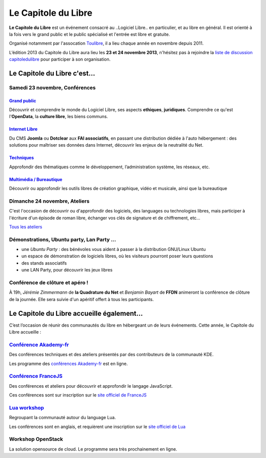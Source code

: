 =========================
Le Capitole du Libre
=========================

**Le Capitole du Libre** est un événement consacré au ..Logiciel Libre.. en
particulier, et au libre en général. Il est orienté à la fois vers le
grand public et le public spécialisé et l'entrée est libre et gratuite.

Organisé notamment par l'assocation `Toulibre`_, il a lieu chaque année en novembre depuis 2011.

L’édition 2013 du Capitole du Libre aura lieu les **23 et 24 novembre 2013**, n'hésitez pas à rejoindre la `liste de discussion capitoledulibre <http://www.toulibre.org/mailman/listinfo/capitoledulibre>`_ pour participer à son organisation.

Le Capitole du Libre c'est…
===========================

Samedi 23 novembre, Conférences
---------------------------------

.. html::

    <div class="row">

.. class:: span3

`Grand public`_
''''''''''''''''

.. class:: well

Découvrir et comprendre le monde du Logiciel Libre, ses aspects **ethiques**, **juridiques**. Comprendre ce qu'est l'**OpenData**, la **culture libre**, les biens communs.

.. class:: span3

`Internet Libre`_
''''''''''''''''''

.. class:: well

Du CMS **Joomla** ou **Dotclear** aux **FAI associatifs**, en passant une distribution dédiée à l'auto hébergement : des solutions pour maîtriser ses données dans Internet, découvrir les enjeux de la neutralité du Net.

.. class:: span3

`Techniques`_
''''''''''''''

.. class:: well

Approfondir des thématiques comme le développement, l’administration système, les réseaux, etc.

.. class:: span3

`Multimédia / Bureautique`_
''''''''''''''''''''''''''''

.. class:: well

Découvrir ou approfondir les outils libres de création graphique, vidéo et musicale, ainsi que la bureautique

.. html::

    </div>

.. _`Grand public`: /programme/conferences-grand-public.html
.. _`Internet Libre`: /programme/conferences-internet-libre.html
.. _`Techniques`: /programme/conferences-techniques.html
.. _`Multimédia / Bureautique`: /programme/conferences-multimedia-bureautique.html


Dimanche 24 novembre, Ateliers
------------------------------

C'est l'occasion de découvrir ou d'approfondir des logiciels, des languages ou technologies libres, mais participer à l'écriture d'un épisode de roman libre, échanger vos clés de signature et de chiffrement, etc...

`Tous les ateliers </programme/ateliers.html>`_

Démonstrations, Ubuntu party, Lan Party ...
---------------------------------------------

- une `Ubuntu Party` : des bénévoles vous aident à passer à la distribution GNU/Linux Ubuntu
- un espace de démonstration de logiciels libres, où les visiteurs pourront poser leurs questions
- des stands associatifs
- une LAN Party, pour découvrir les jeux libres


Conférence de clôture et apéro !
----------------------------------

À 19h, *Jérémie Zimmermann* de **la Quadrature du Net** et *Benjamin Bayart* de **FFDN** animeront la conférence de clôture de la journée. Elle sera suivie d'un apéritif offert à tous les participants.

Le Capitole du Libre accueille également…
===========================================

C’est l’occasion de réunir des communautés du libre en hébergeant un de
leurs événements. Cette année, le Capitole du Libre accueille :

.. html::

    <div class="row">

.. class:: span3

`Conférence Akademy-fr`_
------------------------

Des conférences techniques et des ateliers présentés par des contributeurs de la communauté KDE. 

Les programme des `conférences Akademy-fr`_ est en ligne.

.. class:: span3

`Conférence FranceJS`_
----------------------

Des conférences et ateliers pour découvrir et approfondir le langage JavaScript. 

Ces conférences sont sur inscription sur le `site officiel de FranceJS`_

.. class:: span3

`Lua workshop`_
---------------

Regroupant la communauté autour du language Lua. 

Les conférences sont en anglais, et requièrent une inscription sur le `site officiel de Lua`_

.. class:: span3

Workshop **OpenStack**
-----------------------

La solution opensource de cloud. Le programme sera très prochainement en ligne.

.. html::

    </div>

.. _`Conférences Akademy-fr`: /programme/conferences-akademy-fr.html
.. _`Conférence Akademy-fr`: /akademy-fr.html
.. _`Conférence FranceJS`: /francejs.html
.. _`Lua workshop`: http://www.lua.org/wshop13.html
.. _`site officiel de Lua`: http://www.lua.org/wshop13.html
.. _`site officiel de FranceJS`: http://francejs.org/conf2013.html
.. _`Ubuntu Party`: http://ubuntu-party.org/


.. _édition 2013 du Capitole du Libre: http://2013.capitoledulibre.org/
.. _l’ENSEEIHT: http://www.enseeiht.fr
.. _`programme complet`: /programme.html
.. _`Toulibre`: http://toulibre.org/
